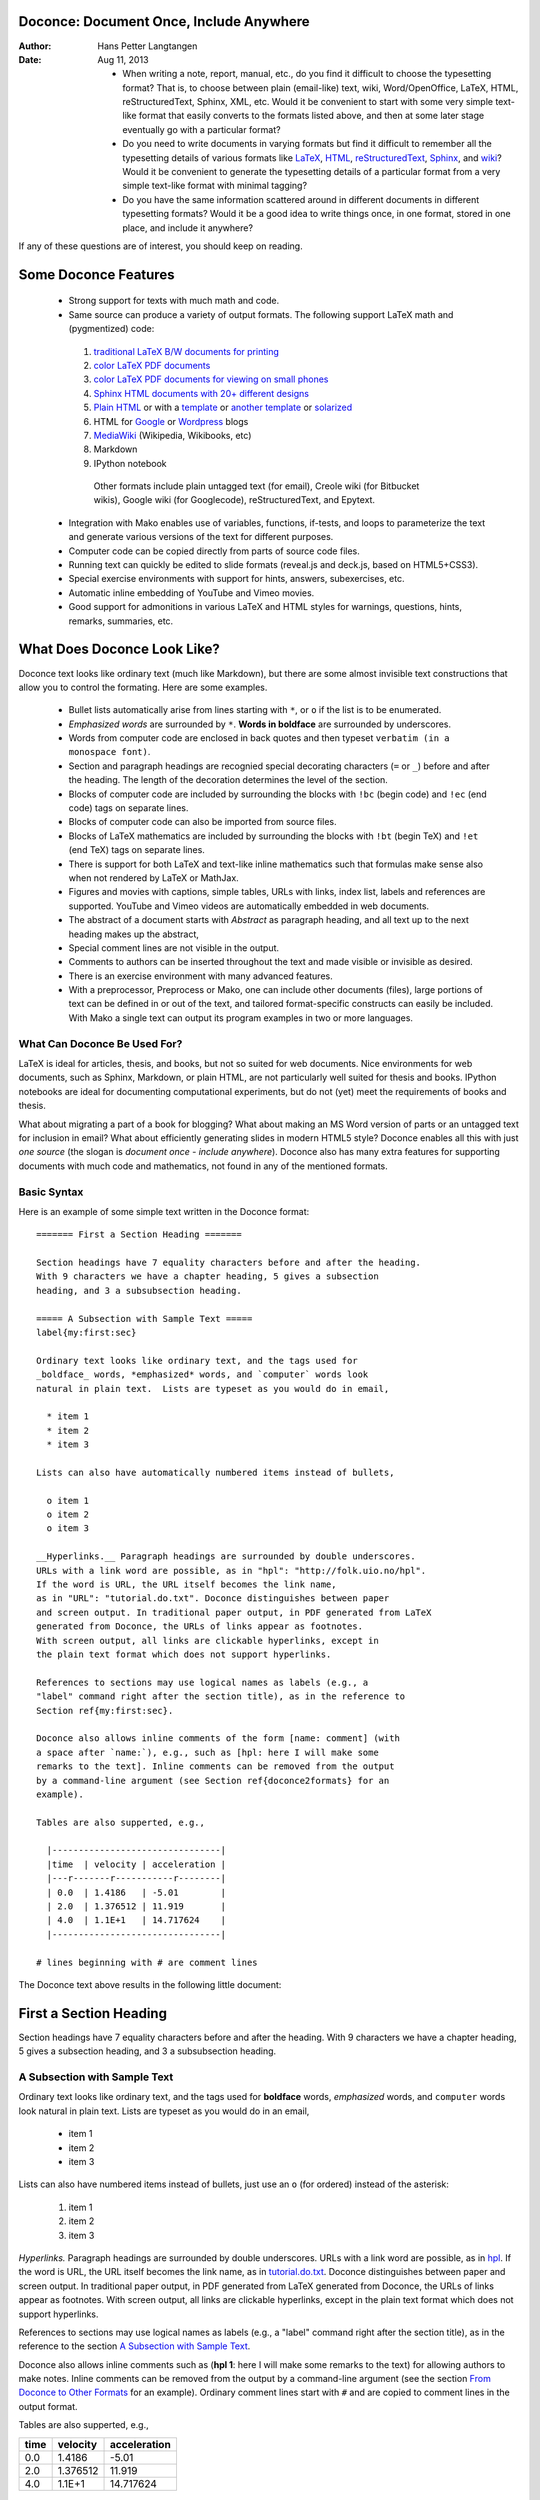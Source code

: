 .. Automatically generated reST file from Doconce source
   (http://code.google.com/p/doconce/)


Doconce: Document Once, Include Anywhere
========================================

:Author: Hans Petter Langtangen
:Date: Aug 11, 2013

 * When writing a note, report, manual, etc., do you find it difficult
   to choose the typesetting format? That is, to choose between plain
   (email-like) text, wiki, Word/OpenOffice, LaTeX, HTML,
   reStructuredText, Sphinx, XML, etc.  Would it be convenient to
   start with some very simple text-like format that easily converts
   to the formats listed above, and then at some later stage
   eventually go with a particular format?

 * Do you need to write documents in varying formats but find it
   difficult to remember all the typesetting details of various
   formats like `LaTeX <http://refcards.com/docs/silvermanj/amslatex/LaTeXRefCard.v2.0.pdf>`_, `HTML <http://www.htmlcodetutorial.com/>`_, `reStructuredText <http://docutils.sourceforge.net/docs/ref/rst/restructuredtext.html>`_, `Sphinx <http://sphinx.pocoo.org/contents.html>`_, and `wiki <http://code.google.com/p/support/wiki/WikiSyntax>`_? Would it be convenient
   to generate the typesetting details of a particular format from a
   very simple text-like format with minimal tagging?

 * Do you have the same information scattered around in different
   documents in different typesetting formats? Would it be a good idea
   to write things once, in one format, stored in one place, and
   include it anywhere?

If any of these questions are of interest, you should keep on reading.


Some Doconce Features
=====================

 * Strong support for texts with much math and code.

 * Same source can produce a variety of output formats.
   The following support LaTeX math and (pygmentized) code:

  1. `traditional LaTeX B/W documents for printing <http://hplgit.github.com/teamods/writing_reports/_static/report_4printing.pdf>`_

  2. `color LaTeX PDF documents <http://hplgit.github.com/teamods/writing_reports/_static/report.pdf>`_

  3. `color LaTeX PDF documents for viewing on small phones <http://hplgit.github.com/teamods/writing_reports/_static/report_4phone.pdf>`_

  4. `Sphinx HTML documents with 20+ different designs <http://hplgit.github.com/teamods/writing_reports/_static/sphinx-fenics_minimal/report.html>`_

  5. `Plain HTML <http://hplgit.github.com/teamods/writing_reports/_static/report.html>`_ or with a `template <http://hplgit.github.com/teamods/writing_reports/_static/report_vagrant.html>`_ or `another template <http://hplgit.github.com/teamods/writing_reports/_static/report_github_minimal.html>`_ or `solarized <http://hplgit.github.com/teamods/writing_reports/_static/report_solarized.html>`_

  6. HTML for `Google <http://doconce-report-demo.blogspot.no/>`_ or `Wordpress <http://doconcereportdemo.wordpress.com/>`_ blogs

  7. `MediaWiki <http://doconcedemo.shoutwiki.com/wiki/Doconce_demo_page>`_ (Wikipedia, Wikibooks, etc)

  8. Markdown

  9. IPython notebook

   Other formats include plain untagged text (for email),
   Creole wiki (for Bitbucket wikis), Google wiki (for Googlecode),
   reStructuredText, and Epytext.

 * Integration with Mako enables use of variables, functions, if-tests,
   and loops to parameterize the text and generate various versions of
   the text for different purposes.

 * Computer code can be copied directly from parts of source code files.

 * Running text can quickly be edited to slide formats (reveal.js and deck.js,
   based on HTML5+CSS3).

 * Special exercise environments with support for hints, answers,
   subexercises, etc.

 * Automatic inline embedding of YouTube and Vimeo movies.

 * Good support for admonitions in various LaTeX and HTML styles
   for warnings, questions, hints, remarks, summaries, etc.

What Does Doconce Look Like?
============================

Doconce text looks like ordinary text (much like Markdown), but there
are some almost invisible text constructions that allow you to control
the formating. Here are some examples.

  * Bullet lists automatically arise from lines starting with ``*``,
    or ``o`` if the list is to be enumerated.

  * *Emphasized words* are surrounded by ``*``. **Words in boldface**
    are surrounded by underscores.

  * Words from computer code are enclosed in back quotes and
    then typeset ``verbatim (in a monospace font)``.

  * Section and paragraph headings are recognied special
    decorating characters (``=`` or ``_``) before and after the heading.
    The length of the decoration determines the level of the
    section.

  * Blocks of computer code are included by surrounding the blocks with
    ``!bc`` (begin code) and ``!ec`` (end code) tags on separate lines.

  * Blocks of computer code can also be imported from source files.

  * Blocks of LaTeX mathematics are included by surrounding the blocks
    with ``!bt`` (begin TeX) and ``!et`` (end TeX) tags on separate lines.

  * There is support for both LaTeX and text-like inline mathematics
    such that formulas make sense also when not rendered by LaTeX
    or MathJax.

  * Figures and movies with captions, simple tables,
    URLs with links, index list, labels and references are supported.
    YouTube and Vimeo videos are automatically embedded in web documents.

  * The abstract of a document starts with *Abstract* as paragraph
    heading, and all text up to the next heading makes up the abstract,

  * Special comment lines are not visible in the output.

  * Comments to authors can be inserted throughout the text and
    made visible or invisible as desired.

  * There is an exercise environment with many advanced features.

  * With a preprocessor, Preprocess or Mako, one can include other
    documents (files), large portions of text can be defined in or out
    of the text, and tailored format-specific constructs can easily be
    included. With Mako a single text can output its program examples
    in two or more languages.

What Can Doconce Be Used For?
-----------------------------

LaTeX is ideal for articles, thesis, and books, but not so suited
for web documents. Nice environments for web documents, such as
Sphinx, Markdown, or plain HTML, are not particularly well
suited for thesis and books. IPython notebooks are ideal for
documenting computational experiments, but do not (yet) meet the
requirements of books and thesis.

What about migrating a part of a book for blogging? What about making
an MS Word version of parts or an untagged text for inclusion in
email?  What about efficiently generating slides in modern HTML5
style?  Doconce enables all this with just *one source* (the slogan is
*document once - include anywhere*).
Doconce also
has many extra features for supporting documents with much code and
mathematics, not found in any of the mentioned formats.

Basic Syntax
------------

Here is an example of some simple text written in the Doconce format::


        ======= First a Section Heading =======
        
        Section headings have 7 equality characters before and after the heading.
        With 9 characters we have a chapter heading, 5 gives a subsection
        heading, and 3 a subsubsection heading.
        
        ===== A Subsection with Sample Text =====
        label{my:first:sec}
        
        Ordinary text looks like ordinary text, and the tags used for
        _boldface_ words, *emphasized* words, and `computer` words look
        natural in plain text.  Lists are typeset as you would do in email,
        
          * item 1
          * item 2
          * item 3
        
        Lists can also have automatically numbered items instead of bullets,
        
          o item 1
          o item 2
          o item 3
        
        __Hyperlinks.__ Paragraph headings are surrounded by double underscores.
        URLs with a link word are possible, as in "hpl": "http://folk.uio.no/hpl".
        If the word is URL, the URL itself becomes the link name,
        as in "URL": "tutorial.do.txt". Doconce distinguishes between paper
        and screen output. In traditional paper output, in PDF generated from LaTeX
        generated from Doconce, the URLs of links appear as footnotes.
        With screen output, all links are clickable hyperlinks, except in
        the plain text format which does not support hyperlinks.
        
        References to sections may use logical names as labels (e.g., a
        "label" command right after the section title), as in the reference to
        Section ref{my:first:sec}.
        
        Doconce also allows inline comments of the form [name: comment] (with
        a space after `name:`), e.g., such as [hpl: here I will make some
        remarks to the text]. Inline comments can be removed from the output
        by a command-line argument (see Section ref{doconce2formats} for an
        example).
        
        Tables are also supperted, e.g.,
        
          |--------------------------------|
          |time  | velocity | acceleration |
          |---r-------r-----------r--------|
          | 0.0  | 1.4186   | -5.01        |
          | 2.0  | 1.376512 | 11.919       |
          | 4.0  | 1.1E+1   | 14.717624    |
          |--------------------------------|
        
        # lines beginning with # are comment lines

The Doconce text above results in the following little document:


First a Section Heading
=======================

Section headings have 7 equality characters before and after the heading.
With 9 characters we have a chapter heading, 5 gives a subsection
heading, and 3 a subsubsection heading.

.. _my:first:sec:

A Subsection with Sample Text
-----------------------------

Ordinary text looks like ordinary text, and the tags used for
**boldface** words, *emphasized* words, and ``computer`` words look
natural in plain text.  Lists are typeset as you would do in an email,

  * item 1

  * item 2

  * item 3

Lists can also have numbered items instead of bullets, just use an ``o``
(for ordered) instead of the asterisk:

 1. item 1

 2. item 2

 3. item 3

*Hyperlinks.* Paragraph headings are surrounded by double underscores.
URLs with a link word are possible, as in `hpl <http://folk.uio.no/hpl>`_.
If the word is URL, the URL itself becomes the link name,
as in `<tutorial.do.txt>`_. Doconce distinguishes between paper
and screen output. In traditional paper output, in PDF generated from LaTeX
generated from Doconce, the URLs of links appear as footnotes.
With screen output, all links are clickable hyperlinks, except in
the plain text format which does not support hyperlinks.

References to sections may use logical names as labels (e.g., a
"label" command right after the section title), as in the reference to
the section `A Subsection with Sample Text`_.

Doconce also allows inline comments such as (**hpl 1**: here I will make
some remarks to the text) for allowing authors to make notes. Inline
comments can be removed from the output by a command-line argument
(see the section `From Doconce to Other Formats`_ for an example). Ordinary comment
lines start with ``#`` and are copied to comment lines in the
output format.

Tables are also supperted, e.g.,

============  ============  ============  
    time        velocity    acceleration  
============  ============  ============  
         0.0        1.4186         -5.01  
         2.0      1.376512        11.919  
         4.0        1.1E+1     14.717624  
============  ============  ============  

Mathematics and Computer Code
-----------------------------

Inline mathematics, such as v = sin(x),
allows the formula to be specified both as LaTeX and as plain text.
This results in a professional LaTeX typesetting, but in formats
not supporting LaTeX mathematics
the text version normally looks better than raw LaTeX mathematics with
backslashes. An inline formula like v = sin(x) is
typeset as::


        $\nu = \sin(x)$|$v = sin(x)$

The pipe symbol acts as a delimiter between LaTeX code and the plain text
version of the formula. If you write a lot of mathematics, only the
output formats ``latex``, ``pdflatex``, ``html``, ``sphinx``, and ``pandoc``
are of interest
and all these support inline LaTeX mathematics so then you will naturally
drop the pipe symbol and write just::


        $\nu = \sin(x)$

However, if you want more textual formats, like plain text or reStructuredText,
the text after the pipe symbol may help to make the math formula more readable
if there are backslahes or other special LaTeX symbols in the LaTeX code.

Blocks of mathematics are typeset with raw LaTeX, inside
``!bt`` and ``!et`` (begin TeX, end TeX) instructions::


        !bt
        \begin{align}
        {\partial u\over\partial t} &= \nabla^2 u + f, label{myeq1}\\ 
        {\partial v\over\partial t} &= \nabla\cdot(q(u)\nabla v) + g
        \end{align}
        !et

The result looks like this::

        \begin{align}
        {\partial u\over\partial t} &= \nabla^2 u + f, label{myeq1}\\ 
        {\partial v\over\partial t} &= \nabla\cdot(q(u)\nabla v) + g
        \end{align}

Of course, such blocks only looks nice in formats with support
for LaTeX mathematics, and here the align environment in particular
(this includes ``latex``, ``pdflatex``, ``html``, and ``sphinx``). The raw
LaTeX syntax appears in simpler formats, but can still be useful
for those who can read LaTeX syntax.

You can have blocks of computer code, starting and ending with
``!bc`` and ``!ec`` instructions, respectively::


        !bc pycod
        from math import sin, pi
        def myfunc(x):
            return sin(pi*x)
        
        import integrate
        I = integrate.trapezoidal(myfunc, 0, pi, 100)
        !ec

Such blocks are formatted as::


        from math import sin, pi
        def myfunc(x):
            return sin(pi*x)
        
        import integrate
        I = integrate.trapezoidal(myfunc, 0, pi, 100)

A code block must come after some plain sentence (at least for successful
output to ``sphinx``, ``rst``, and formats close to plain text),
not directly after a section/paragraph heading or a table.


One can also copy computer code directly from files, either the
complete file or specified parts.  Computer code is then never
duplicated in the documentation (important for the principle of
avoiding copying information!).

Another document can be included by writing ``# #include "mynote.do.txt"``
at the beginning of a line.  Doconce documents have
extension ``do.txt``. The ``do`` part stands for doconce, while the
trailing ``.txt`` denotes a text document so that editors gives you
plain text editing capabilities.


.. _newcommands:

Macros (Newcommands), Cross-References, Index, and Bibliography
---------------------------------------------------------------

Doconce supports a type of macros via a LaTeX-style *newcommand*
construction.  The newcommands are defined in files with names
``newcommands*.tex``, using standard LaTeX syntax. Only newcommands
for use inside math environments are supported.

Labels, corss-references, citations, and support of an index and
bibliography are much inspired by LaTeX syntax, but Doconce features
no backslashes. Use labels for sections and equations only, and
preceed the reference by "Section" or "Chapter", or in case of
an equation, surround the reference by parenthesis.

Here is an example::


        ===== My Section =====
        label{sec:mysec}
        
        idx{key equation} idx{$\u$ conservation}
        
        We refer to Section ref{sec:yoursec} for background material on
        the *key equation*. Here we focus on the extension
        
        # \Ddt, \u and \mycommand are defined in newcommands_keep.tex
        
        !bt
        \begin{equation}
        \Ddt{\u} = \mycommand{v},
        label{mysec:eq:Dudt}
        \end{equation}
        !et
        where $\Ddt{\u}$ is the material derivative of $\u$.
        Equation (ref{mysec:eq:Dudt}) is important in a number
        of contexts, see cite{Larsen_et_al_2002,Johnson_Friedman_2010a}.
        Also, cite{Miller_2000} supports such a view.
        
        As see in Figure ref{mysec:fig:myfig}, the key equation
        features large, smooth regions *and* abrupt changes.
        
        FIGURE: [fig/myfile, width=600 frac=0.9] My figure. label{mysec:fig:myfig}
        
        ===== References =====
        
        BIBFILE: papers.pub


For further details on functionality and
syntax we refer to the ``doc/manual/manual.do.txt`` file (see the
`demo page <https://doconce.googlecode.com/hg/doc/demos/manual/index.html>`_
for various formats of this document).




.. _doconce2formats:

From Doconce to Other Formats
=============================

Transformation of a Doconce document ``mydoc.do.txt`` to various other
formats apply the script ``doconce format``::


        Terminal> doconce format format mydoc.do.txt

or just::


        Terminal> doconce format format mydoc


Generating a makefile
---------------------

Producing HTML, Sphinx, and in particular LaTeX documents from
Doconce sources requires a few commands. Often you want to
produce several different formats. The relevant commands should
then be placed in a script that acts as a "makefile".

The ``doconce makefile`` can be used to automatically generate
such a makefile, more precisely a Bash script ``make.sh``, which
carries out the commands explained below. If our Doconce source
is in ``main_myproj.do.txt``, we run::


        doconce makefile main_myproj html pdflatex sphinx

to produce the necessary output for generating HTML, pdfLaTeX, and
Sphinx. Usually, you need to edit ``make.sh`` to really fit your
needs. Some examples lines are inserted as comments to show
various options that can be added to the basic commands.
A handy feature of the generated ``make.sh`` script is that it
inserts checks for successful runs of the ``doconce format`` commands,
and if something goes wrong, the ``make.sh`` exits.


Preprocessing
-------------

The ``preprocess`` and ``mako`` programs are used to preprocess the
file, and options to ``preprocess`` and/or ``mako`` can be added after the
filename. For example::


        Terminal> doconce format latex mydoc -Dextra_sections -DVAR1=5     # preprocess
        Terminal> doconce format latex yourdoc extra_sections=True VAR1=5  # mako

The variable ``FORMAT`` is always defined as the current format when
running ``preprocess`` or ``mako``. That is, in the last example, ``FORMAT`` is
defined as ``latex``. Inside the Doconce document one can then perform
format specific actions through tests like ``#if FORMAT == "latex"``
(for ``preprocess``) or ``% if FORMAT == "latex":`` (for ``mako``).

Removal of inline comments
--------------------------

The command-line arguments ``--no_preprocess`` and ``--no_mako`` turn off
running ``preprocess`` and ``mako``, respectively.

Inline comments in the text are removed from the output by::


        Terminal> doconce format latex mydoc --skip_inline_comments

One can also remove all such comments from the original Doconce
file by running::


        Terminal> doconce remove_inline_comments mydoc

This action is convenient when a Doconce document reaches its final form
and comments by different authors should be removed.

Notes
-----

Doconce does not have a tag for longer notes, because implementation
of a "notes feature" is so easy using the ``preprocess`` or ``mako``
programs. Just introduce some variable, say ``NOTES``, that you define
through ``-DNOTES`` (or not) when running ``doconce format ...``. Inside
the document you place your notes between ``# #ifdef NOTES`` and
``# #endif`` preprocess tags. Alternatively you use ``% if NOTES:``
and ``% endif`` that ``mako`` will recognize. In the same way you may
encapsulate unfinished material, extra material to be removed
for readers but still nice to archive as part of the document for
future revisions.

Demo of different formats
-------------------------

A simple scientific report is available in `a lot of different formats <http://hplgit.github.com/teamods/writing_reports/doconce_commands.html>`_.
How to create the different formats is explained in more depth
in the coming sections.

HTML
----

Basics
~~~~~~

Making an HTML version of a Doconce file ``mydoc.do.txt``
is performed by::


        Terminal> doconce format html mydoc

The resulting file ``mydoc.html`` can be loaded into any web browser for viewing.

Typesetting of Code
~~~~~~~~~~~~~~~~~~~

If the Pygments package (including the ``pygmentize`` program)
is installed, code blocks are typeset with
aid of this package. The command-line argument ``--no_pygments_html``
turns off the use of Pygments and makes code blocks appear with
plain (``pre``) HTML tags. The option ``--pygments_html_linenos`` turns
on line numbers in Pygments-formatted code blocks. A specific
Pygments style is set by ``--pygments_html_style=style``, where ``style``
can be ``default``, ``emacs``, ``perldoc``, and other valid names for
Pygments styles.


HTML Styles
~~~~~~~~~~~

The HTML style can be defined either in the header of the HTML file,
using a named built-in style;
in an external CSS file; or in a template file.

An external CSS file ``filename`` used by setting the command-line
argument ``--css=filename``. There available built-in styles are
specified as ``--html_style=name``, where ``name`` can be

 * ``solarized``: the famous `solarized <http://ethanschoonover.com/solarized>`_
   style (yellowish),

 * ``blueish``: a simple style with blue headings (default),

 * ``blueish2``: a variant of *bluish*,

 * ``bloodish``: as ``bluish``, but dark read as color.

Using ``--css=filename`` where ``filename`` is a non-existing file makes
Doconce write the built-in style to that file. Otherwise the HTML
links to the CSS stylesheet in ``filename``. Several stylesheets can
be specified: ``--ccs=file1.css,file2.css,file3.css``.

HTML templates
~~~~~~~~~~~~~~

Templates are HTML files with "slots" ``%(main)s`` for the main body
of text, ``%(title)s`` for the title, and ``%(date)s`` for the date.
Doconce comes with a few templates. The usage of templates is
described in a `separate document <https://doconce.googlecode.com/hg/doc/design/wrapper_tech.html>`_. That document describes how you your Doconce-generated
HTML file can have any specified layout.

The HTML file can be embedded in a template with your own tailored
design, see a "tutorial": " `<https://doconce.googlecode.com/hg/doc/design/wrapper_tech.html>`_" on this topic. The template file must contain
valid HTML code and can have three "slots": ``%(title)s`` for a title,
``%(date)s`` for a date, and ``%(main)s`` for the main body of text. The
latter is the
Doconce document translated to HTML. The title becomes the first
heading in the Doconce document, or the title (but a title is not
recommended when using templates). The date is extracted from the
``DATE:`` line. With the template feature one can easily embed
the text in the look and feel of a website. Doconce comes with
two templates in ``bundled/html_styles``. Just copy the directory
containing the template and the CSS and JavaScript files to your
document directory, edit the template as needed (also check that
paths to the ``css`` and ``js`` subdirectories are correct - according
to how you store the template files), and run::


        Terminal> doconce format html mydoc --html_template=mytemplate.html

The template in ``style_vagrant`` also needs an extra option
``--html_style=vagrant``. With this style, one has nice navigation buttons
that are used if the document contains ``!split`` commands for splitting
it into many pages.

The HTML File Collection
~~~~~~~~~~~~~~~~~~~~~~~~

There are usually a range of files needed for an HTML document arising
from a Doconce source. The needed files are listed in
``.basename_html_file_collection``, where ``basename`` is the filestem of
the Doconce file (i.e., the Doconce source is in ``basename.do.txt``).

Filenames
~~~~~~~~~

An HTML version of a Doconce document is often made in different styles,
calling for a need to rename the HTML output file. This is conveniently
done by the ``--html_output=basename`` option, where ``basename`` is the
filestem of the associated HTML files. The
``.basename_html_file_collection`` file lists all the needed files
for the HTML document. Here is an example on making three versions of
the HTML document: ``mydoc_bloodish.html``, ``mydoc_solarized``, and
``mydoc_vagrant``::


        Terminal> doconce format html mydoc --html_style=bloodish \ 
                  --html_output=mydoc_bloodish
        Terminal> doconce split_html mydoc_bloodish.html
        Terminal> doconce format html mydoc --html_style=solarized \ 
                  --html_output=mydoc_solarized \ 
                  --pygments_html_style=perldoc --html_admon=apricot
        Terminal> doconce format html mydoc --html_style=vagrant \ 
                  --html_output=mydoc_vagrant --pygments_html_style=default \ 
                  --html_template=templates/my_adapted_vagrant_template.html
        Terminal> doconce split_html mydoc_vagrant.html


Blog Posts
----------

Doconce can be used for writing blog posts provided the blog site accepts
raw HTML code. Google's Blogger service (``blogger.com`` or
``blogname.blogspot.com``) is particularly well suited since it also
allows extensive LaTeX mathematics via MathJax.

1. Write the blog text as a Doconce document without any
   title, author, and date.

2. Generate HTML as described above.

3. Copy the text and paste it into the
   text area in the blog (just delete the HTML code that initially
   pops up in the text area). Make sure the input format is HTML.

See a `simple blog example <http://doconce.blogspot.no>`_ and
a `scientific report <http://doconce-report-demo.blogspot.no/>`_
for demonstrations of blogs at ``blogspot.no``.


.. warning::
    In the readers' comments after the blog one cannot paste raw HTML
    code with MathJax
    scripts so there is no support for mathematics in the discussion forum.


.. note::
   Figure files must be uploaded to some web site and the filenames name must
   be replaced by the relevant URL. This can be automatically edited::
   
   
           cp mydoc.do.txt mydoc2.do.txt
           url="https//raw.github.com/someuser/someuser.github.com"
           dir="master/project/dir1/dir2"
           for figname in fig1 fig2 fig3; do
             doconce replace "[$figname," "[$site/$dir/$figname.png," \ 
                     mydoc2.do.txt
           done
           doconce format html mydoc2
           # Paste mydoc2.html into a new blog page


Blog posts at Google can also be published `automatically through email <http://support.google.com/blogger/bin/answer.py?hl=en&answer=41452>`_.
A Python program can send the contents of the HTML file
to the blog's email address using the packages  ``smtplib`` and ``email``.

WordPress (``wordpress.com``) allows raw HTML code in blogs,
but has very limited
LaTeX support, basically only formulas. The ``--wordpress`` option to
``doconce`` modifies the HTML code such that all equations are typeset
in a way that is acceptable to WordPress.
Look at a `simple doconce example <http://doconce.wordpress.com>`_
and a `scientific report <http://doconcereportdemo.wordpress.com/>`_
to see blogging with mathematics and code on WordPress.

Speaking of WordPress, the related project `<http://pressbooks.com>`_ can take raw HTML code (from Doconce, for
instance) and produce very nice-looking books.  There is no support
for mathematics in the text, though.

Pandoc and Markdown
-------------------

Output in Pandoc's extended Markdown format results from::


        Terminal> doconce format pandoc mydoc

The name of the output file is ``mydoc.mkd``.
From this format one can go to numerous other formats::


        Terminal> pandoc -R -t mediawiki -o mydoc.mwk --toc mydoc.mkd

Pandoc supports ``latex``, ``html``, ``odt`` (OpenOffice), ``docx`` (Microsoft
Word), ``rtf``, ``texinfo``, to mention some. The ``-R`` option makes
Pandoc pass raw HTML or LaTeX to the output format instead of ignoring it,
while the ``--toc`` option generates a table of contents.
See the `Pandoc documentation <http://johnmacfarlane.net/pandoc/README.html>`_
for the many features of the ``pandoc`` program. The HTML output from
``pandoc`` needs adjustments to provide full support for MathJax LaTeX
mathematics, and for this purpose one should use ``doconce md2html``::


        Terminal> doconce format pandoc mydoc
        Terminal> doconce m2html mydoc

The result ``mydoc.html`` can be viewed in a browser.

Pandoc is useful to go from LaTeX mathematics to, e.g., HTML or MS
Word.  There are two ways (experiment to find the best one for your
document): ``doconce format pandoc`` and then translating using ``doconce
md2latex`` (which runs ``pandoc``), or ``doconce format latex``, and then
going from LaTeX to the desired format using ``pandoc``.
Here is an example on the latter strategy::


        Terminal> doconce format latex mydoc
        Terminal> doconce ptex2tex mydoc
        Terminal> doconce replace '\Verb!' '\verb!' mydoc.tex
        Terminal> pandoc -f latex -t docx -o mydoc.docx mydoc.tex

When we go through ``pandoc``, only single equations, ``align``, or ``align*``
environments are well understood for output to HTML.

Note that Doconce applies the ``Verb`` macro from the ``fancyvrb`` package
while ``pandoc`` only supports the standard ``verb`` construction for
inline verbatim text.  Moreover, quite some additional ``doconce
replace`` and ``doconce subst`` edits might be needed on the ``.mkd`` or
``.tex`` files to successfully have mathematics that is well translated
to MS Word.  Also when going to reStructuredText using Pandoc, it can
be advantageous to go via LaTeX.

Here is an example where we take a Doconce snippet (without title, author,
and date), maybe with some unnumbered equations, and quickly generate
HTML with mathematics displayed my MathJax::


        Terminal> doconce format pandoc mydoc
        Terminal> pandoc -t html -o mydoc.html -s --mathjax mydoc.mkd

The ``-s`` option adds a proper header and footer to the ``mydoc.html`` file.
This recipe is a quick way of makeing HTML notes with (some) mathematics.

GitHub-flavored Markdown
~~~~~~~~~~~~~~~~~~~~~~~~

Adding the command-line option ``github-md`` turns on the GutHub-flavored
Markdown dialect, which is used for the issue tracker on `GitHub <http://github.com>`_. A special feature is the support of task lists:
unnumbered lists with ``[x]`` (task done) or ``[ ]`` (task not done).
(Tables get typeset directly as HTML and the syntax for code highlighting
is different from Pandoc extended Markdown.) Here is an example::


        !bquote
        ===== Problems with a function =====
        
        There is a problem with the `f(x)` function
        
        !bc pycod
        def f(x):
            return 1 + x
        !ec
        This function should be quadratic.
        !equote
        
        OK, this is fixed:
        
        !bc pycod
        def f(x, a=1, b=1, c=1):
            return a*x**2 + b*x + c
        !ec
        
        ===== Updated task list =====
        
           * [x] Offer an `f(x)` function
           * [ ] Extension to cubic functions
           * [x] Allowing general coefficient in the quadratic function
        
        === Remaining functionality ===
        
        |---------------------------------------------------------------|
        | function | purpose                        | state |
        |----l-----------l------------------------------l---------------|
        |  `g(x)`  | Compute the Gaussian function. | Formula ready. |
        |  `h(x)`  | Heaviside function.            | Formula ready. |
        |  `I(x)`  | Indicator function.            | Nothing done yet. |
        |---------------------------------------------------------------|

Say this text is stored in a file ``mycomments.do.txt``. Running::


        Terminal> doconce format pandoc mycomments --github_md

produces ``mycomments.md`` which can be pasted into the Write field of
the GitHub issue tracker. Turning on Preview shows the typesetting of
the quote, compute code, inline verbatim, headings, the task list, and
the table.


LaTeX
-----

Making a LaTeX file ``mydoc.tex`` from ``mydoc.do.txt`` is done in two steps:

.. Note: putting code blocks inside a list is not successful in many

.. formats - the text may be messed up. A better choice is a paragraph

.. environment, as used here.


*Step 1.* Filter the doconce text to a pre-LaTeX form ``mydoc.p.tex`` for
the ``ptex2tex`` program (or ``doconce ptex2tex``)::


        Terminal> doconce format latex mydoc

LaTeX-specific commands ("newcommands") in math formulas and similar
can be placed in files ``newcommands.tex``, ``newcommands_keep.tex``, or
``newcommands_replace.tex`` (see the section `Macros (Newcommands), Cross-References, Index, and Bibliography`_).
If these files are present, they are included in the LaTeX document
so that your commands are defined.

An option ``--device=paper`` makes some adjustments for documents
aimed at being printed. For example, links to web resources are
associated with a footnote listing the complete web address (URL).
The default, ``--device=screen``, creates a PDF file for reading
on a screen where links are just clickable.

*Step 2.* Run ``ptex2tex`` (if you have it) to make a standard LaTeX file::


        Terminal> ptex2tex mydoc

In case you do not have ``ptex2tex``, you may run a (very) simplified version::


        Terminal> doconce ptex2tex mydoc


Note that Doconce generates a ``.p.tex`` file with some preprocessor macros
that can be used to steer certain properties of the LaTeX document.
For example, to turn on the Helvetica font instead of the standard
Computer Modern font, run::


        Terminal> ptex2tex -DHELVETICA mydoc
        Terminal> doconce ptex2tex mydoc -DHELVETICA  # alternative

The title, authors, and date are by default typeset in a non-standard
way to enable a nicer treatment of multiple authors having
institutions in common. However, the standard LaTeX "maketitle" heading
is also available through ``-DLATEX_HEADING=traditional``.
A separate titlepage can be generate by
``-DLATEX_HEADING=titlepage``.

Preprocessor variables to be defined or undefined are

 * ``XELATEX`` for processing by ``xelatex``

 * ``PALATINO`` for the Palatino font

 * ``HELVETICA`` for the Helvetica font

 * ``A4PAPER`` for A4 paper size

 * ``A6PAPER`` for A6 paper size (suitable for reading PDFs on phones)

 * ``MOVIE`` for specifying how movies are handled: the value ``media9``
   implies the ``media9`` package and the ``\includemedia`` command (default),
   while other values are ``movie15`` (``\includemovie`` command),
   ``multimedia`` (for Beamer-style ``\movie`` command),
   or ``href-run`` (for the plain `\h`run:file`_` command)

 * ``MOVIE_CONTROLS`` adds buttons for starting/stopping movies if the
   ``media9`` package is used.

 * ``PREAMBLE`` to turn the LaTeX preamble on or off (i.e., complete document
   or document to be included elsewhere - and note that
   the preamble is only included
   if the document has a title, author, and date)

 * ``MINTED`` for inclusion of the minted package for typesetting of
   code with the Pygments tool (which requires ``latex``
   or ``pdflatex`` to be run with the ``-shell-escape`` option)

 * ``TODONOTES`` for using the fancy ``todonotes`` package for typesetting
   inline comments (looks much like track changes in MS Word). This
   macro has only effect if inline comments are used (name, colon,
   and comment inside brackets).

 * ``LINENUMBERS`` for inclusion of line numbers in the text.

 * ``COLORED_TABLE_ROWS`` for coloring every other table rows (set this
   variable to ``gray`` or ``blue``)

 * ``BLUE_SECTION_HEADINGS`` for blue section and subsection headings

 * ``LATEX_HEADING`` for the typesetting of the title, author, parts of
   preamble (values: ``traditional`` for traditional LaTeX heading,
   ``titlepage`` for a separate titlepage, ``Springer_collection`` for
   edited volumes on Springer, ``beamer`` for Beamer slides, ``doconce_heading``
   (default) for listing institutions after names)

If you are not satisfied with the Doconce preamble, you can provide
your own preamble by adding the command-line option ``--latex_preamble=myfile``.
In case ``myfile`` contains a documentclass definition, Doconce assumes
that the file contains the *complete* preamble you want (not that all
the packages listed in the default preamble are required and must be
present in ``myfile``). Otherwise, ``myfile`` is assumed to contain
*additional* LaTeX code to be added to the Doconce default preamble.

The ``ptex2tex`` tool makes it possible to easily switch between many
different fancy formattings of computer or verbatim code in LaTeX
documents. After any ``!bc`` command in the Doconce source you can
insert verbatim block styles as defined in your ``.ptex2tex.cfg``
file, e.g., ``!bc sys`` for a terminal session, where ``sys`` is set to
a certain environment in ``.ptex2tex.cfg`` (e.g., ``CodeTerminal``).
There are about 40 styles to choose from, and you can easily add
new ones.

Also the ``doconce ptex2tex`` command supports preprocessor directives
for processing the ``.p.tex`` file. The command allows specifications
of code environments as well. Here is an example::


        Terminal> doconce ptex2tex mydoc -DLATEX_HEADING=traditional \ 
                  -DPALATINO -DA6PAPER \ 
                  "sys=\begin{quote}\begin{verbatim}@\end{verbatim}\end{quote}" \ 
                  fpro=minted fcod=minted shcod=Verbatim envir=ans:nt

Note that ``@`` must be used to separate the begin and end LaTeX
commands, unless only the environment name is given (such as ``minted``
above, which implies ``\begin{minted}{fortran}`` and ``\end{minted}`` as
begin and end for blocks inside ``!bc fpro`` and ``!ec``).  Specifying
``envir=ans:nt`` means that all other environments are typeset with the
``anslistings.sty`` package, e.g., ``!bc cppcod`` will then result in
``\begin{c++}``. A predefined shortcut as in ``shcod=Verbatim-0.85``
results in denser
vertical spacing (baselinestretch 0.85 in LaTeX terminology), and
``shcod=Verbatim-indent`` implies indentation of the verbatim text.
Alternatively, one can provide all desired parameters
``\begin{Verbatim}`` instruction using the syntax illustrated for
the ``sys`` environments above.

If no environments like ``sys``, ``fpro``, or the common
``envir`` are defined on the command line, the plain ``\begin{Verbatim}``
and ``\end{Verbatim}`` instructions are used.


*Step 2b (optional).* Edit the ``mydoc.tex`` file to your needs.
For example, you may want to substitute ``section`` by ``section*`` to
avoid numbering of sections, you may want to insert linebreaks
(and perhaps space) in the title, etc. This can be automatically
edited with the aid of the ``doconce replace`` and ``doconce subst``
commands. The former works with substituting text directly, while the
latter performs substitutions using regular expressions.
You will use ``doconce replace`` to edit ``section{`` to ``section*{``::


        Terminal> doconce replace 'section{' 'section*{' mydoc.tex

For fixing the line break of a title, you may pick a word in the
title, say "Using", and insert a break after than word. With
``doconce subst`` this is easy employing regular expressions with
a group before "Using" and a group after::


        Terminal> doconce subst 'title\{(.+)Using (.+)\}' \ 
                  'title{\g<1> \\\\ [1.5mm] Using \g<2>' mydoc.tex

A lot of tailored fixes to the LaTeX document can be done by
an appropriate set of text replacements and regular expression
substitutions. You are anyway encourged to make a script for
generating PDF from the LaTeX file so the ``doconce subst`` or
``doconce replace`` commands can be put inside the script.

*Step 3.* Compile ``mydoc.tex``
and create the PDF file::


        Terminal> latex mydoc
        Terminal> latex mydoc
        Terminal> makeindex mydoc   # if index
        Terminal> bibitem mydoc     # if bibliography
        Terminal> latex mydoc
        Terminal> dvipdf mydoc


If one wishes to run ``ptex2tex`` and use the minted LaTeX package for
typesetting code blocks (``Minted_Python``, ``Minted_Cpp``, etc., in
``ptex2tex`` specified through the ``*pro`` and ``*cod`` variables in
``.ptex2tex.cfg`` or ``$HOME/.ptex2tex.cfg``), the minted LaTeX package is
needed.  This package is included by running ``ptex2tex`` with the
``-DMINTED`` option::


        Terminal> ptex2tex -DMINTED mydoc

In this case, ``latex`` must be run with the
``-shell-escape`` option::


        Terminal> latex -shell-escape mydoc
        Terminal> latex -shell-escape mydoc
        Terminal> makeindex mydoc   # if index
        Terminal> bibitem mydoc     # if bibliography
        Terminal> latex -shell-escape mydoc
        Terminal> dvipdf mydoc

When running ``doconce ptex2tex mydoc envir=minted`` (or other minted
specifications with ``doconce ptex2tex``), the minted package is automatically
included so there is no need for the ``-DMINTED`` option.


PDFLaTeX
--------

Running ``pdflatex`` instead of ``latex`` follows almost the same steps,
but the start is::


        Terminal> doconce format latex mydoc

Then ``ptex2tex`` is run as explained above, and finally::


        Terminal> pdflatex -shell-escape mydoc
        Terminal> makeindex mydoc   # if index
        Terminal> bibitem mydoc     # if bibliography
        Terminal> pdflatex -shell-escape mydoc


XeLaTeX
-------

XeLaTeX is an alternative to pdfLaTeX and is run in almost the
same way, except for the ``-DXELATEX`` flag to ptex2tex::


        Terminal> doconce format pdflatex mydoc
        Terminal> doconce ptex2tex mydoc -DXELATEX
        Terminal> ptex2tex -DXELATEX mydoc  # alternative
        Terminal> xelatex mydoc



Plain ASCII Text
----------------

We can go from Doconce "back to" plain untagged text suitable for viewing
in terminal windows, inclusion in email text, or for insertion in
computer source code::


        Terminal> doconce format plain mydoc.do.txt  # results in mydoc.txt


reStructuredText
----------------

Going from Doconce to reStructuredText gives a lot of possibilities to
go to other formats. First we filter the Doconce text to a
reStructuredText file ``mydoc.rst``::


        Terminal> doconce format rst mydoc.do.txt

We may now produce various other formats::


        Terminal> rst2html.py  mydoc.rst > mydoc.html # html
        Terminal> rst2latex.py mydoc.rst > mydoc.tex  # latex
        Terminal> rst2xml.py   mydoc.rst > mydoc.xml  # XML
        Terminal> rst2odt.py   mydoc.rst > mydoc.odt  # OpenOffice


The OpenOffice file ``mydoc.odt`` can be loaded into OpenOffice and
saved in, among other things, the RTF format or the Microsoft Word format.
However, it is more convenient to use the program ``unovonv``
to convert between the many formats OpenOffice supports *on the command line*.
Run::


        Terminal> unoconv --show

to see all the formats that are supported.
For example, the following commands take
``mydoc.odt`` to Microsoft Office Open XML format,
classic MS Word format, and PDF::


        Terminal> unoconv -f ooxml mydoc.odt
        Terminal> unoconv -f doc mydoc.odt
        Terminal> unoconv -f pdf mydoc.odt


*Remark about Mathematical Typesetting.* At the time of this writing, there is no easy way to go from Doconce
and LaTeX mathematics to reST and further to OpenOffice and the
"MS Word world". Mathematics is only fully supported by ``latex`` as
output and to a wide extent also supported by the ``sphinx`` output format.
Some links for going from LaTeX to Word are listed below.

 * `<http://ubuntuforums.org/showthread.php?t=1033441>`_

 * `<http://tug.org/utilities/texconv/textopc.html>`_

 * `<http://nileshbansal.blogspot.com/2007/12/latex-to-openofficeword.html>`_

Sphinx
------

Sphinx documents demand quite some steps in their creation. We have automated
most of the steps through the ``doconce sphinx_dir`` command::


        Terminal> doconce sphinx_dir author="authors' names" \ 
                  title="some title" version=1.0 dirname=sphinxdir \ 
                  theme=mytheme file1 file2 file3 ...

The keywords ``author``, ``title``, and ``version`` are used in the headings
of the Sphinx document. By default, ``version`` is 1.0 and the script
will try to deduce authors and title from the doconce files ``file1``,
``file2``, etc. that together represent the whole document. Note that
none of the individual Doconce files ``file1``, ``file2``, etc. should
include the rest as their union makes up the whole document.
The default value of ``dirname`` is ``sphinx-rootdir``. The ``theme``
keyword is used to set the theme for design of HTML output from
Sphinx (the default theme is ``'default'``).

With a single-file document in ``mydoc.do.txt`` one often just runs::


        Terminal> doconce sphinx_dir mydoc

and then an appropriate Sphinx directory ``sphinx-rootdir`` is made with
relevant files.

The ``doconce sphinx_dir`` command generates a script
``automake_sphinx.py`` for compiling the Sphinx document into an HTML
document.  One can either run ``automake_sphinx.py`` or perform the
steps in the script manually, possibly with necessary modifications.
Normally, executing the script works well, but if you are new
to Sphinx and end up producing quite some Sphinx documents, I encourave
you to read the Sphinx documentation and study the ``automake_sphinx.py``
file.

*Links.* The ``automake_sphinx.py`` script copies directories named ``fig*``
over to the Sphinx directory so that figures are accessible
in the Sphinx compilation.  It also examines ``MOVIE:`` and ``FIGURE:``
commands in the Doconce file to find other image files and copies
these too. I strongly recommend to put files
to which there are local links (not ``http:`` or ``file:`` URLs) in
a directory named ``_static``. The ``automake_sphinx.py`` copies
``_static*`` to the Sphinx directory, which guarantees that the links
to the local files will work in the Sphinx document.

There is a utility ``doconce sphinxfix_localURLs`` for checking links to
local files and moving the files to ``_static`` and changing the links
accordingly. For example, a link to ``dir1/dir2/myfile.txt`` is changed
to ``_static/myfile.txt`` and ``myfile.txt`` is copied to ``_static``.
However, I recommend instead that you manually copy
files to ``_static`` when you want to link to them, or let your
script which compiles the Doconce document do it automatically.

*Themes.* Doconce comes with a rich collection of HTML themes for Sphinx documents,
much larger than what is found in the standard Sphinx distribution.
Additional themes include
``agni``,
``basicstrap``,
``bootstrap``,
``cloud``,
``fenics``,
``fenics_minimal``,
``flask``,
``haiku``,
``impressjs``,
``jal``,
``pylons``,
``redcloud``,
``scipy_lectures``,
``slim-agogo``, and
``vlinux-theme``.

All the themes are packed out in the Sphinx directory, and the
``doconce sphinx_dir`` insert lots of extra code in the ``conf.py``
file to enable easy specification and customization of themes.
For example, modules are loaded for the additional themes that
come with Doconce, code is inserted to allow customization of
the look and feel of themes, etc. The ``conf.py`` file is a
good starting point for fine-tuning your favorite team, and your
own ``conf.py`` file can later be supplied and used when running
``doconce sphinx_dir``: simply add the command-line option
``conf.py=conf.py``.

A script
``make-themes.sh`` can make HTML documents with one or more themes.
For example,
to realize the themes ``fenics``, ``pyramid``, and ``pylon`` one writes::


        Terminal> ./make-themes.sh fenics pyramid pylon

The resulting directories with HTML documents are ``_build/html_fenics``
and ``_build/html_pyramid``, respectively. Without arguments,
``make-themes.sh`` makes all available themes (!). With ``make-themes.sh``
it is easy to check out various themes to find the one that is most
attractive for your document.

You may supply your own theme and avoid copying all the themes
that come with Doconce into the Sphinx directory. Just specify
``theme_dir=path`` on the command line, where ``path`` is the relative
path to the directory containing the Sphinx theme. You must also
specify a configure file by ``conf.py=path``, where ``path`` is the
relative path to your ``conf.py`` file.

*Example.* Say you like the ``scipy_lectures`` theme, but you want
a table of contents to appear *to the right*, much in the same style
as in the ``default`` theme (where the table of contents is to the left).
You can then run ``doconce sphinx_dir``, invoke a text editor with the
``conf.py`` file, find the line ``html_theme == 'scipy_lectures'``,
edit the following ``nosidebar`` to ``false`` and ``rightsidebar`` to ``true``.
Alternatively, you may write a little script using ``doconce replace``
to replace a portion of text in ``conf.py`` by a new one::


        doconce replace "elif html_theme == 'scipy_lectures':
            html_theme_options = {
                'nosidebar': 'true',
                'rightsidebar': 'false',
                'sidebarbgcolor': '#f2f2f2',
                'sidebartextcolor': '#20435c',
                'sidebarlinkcolor': '#20435c',
                'footerbgcolor': '#000000',
                'relbarbgcolor': '#000000',
            }" "elif html_theme == 'scipy_lectures':
            html_theme_options = {
                'nosidebar': 'false',
                'rightsidebar': 'true',
                'sidebarbgcolor': '#f2f2f2',
                'sidebartextcolor': '#20435c',
                'sidebarlinkcolor': '#20435c',
                'footerbgcolor': '#000000',
                'relbarbgcolor': '#000000',
            }" conf.py

Obviously, we could also have changed colors in the edit above.
The final alternative is to save the edited ``conf.py`` file somewhere
and reuse it the next time ``doconce sphinx_dir`` is run::


        doconce sphinx_dir theme=scipy_lectures \ 
                           conf.py=../some/path/conf.py mydoc


The manual Sphinx procedure
~~~~~~~~~~~~~~~~~~~~~~~~~~~

If it is not desirable to use the autogenerated scripts explained
above, here is the complete manual procedure of generating a
Sphinx document from a file ``mydoc.do.txt``.

*Step 1.* Translate Doconce into the Sphinx format::


        Terminal> doconce format sphinx mydoc


*Step 2.* Create a Sphinx root directory
either manually or by using the interactive ``sphinx-quickstart``
program. Here is a scripted version of the steps with the latter::


        mkdir sphinx-rootdir
        sphinx-quickstart <<EOF
        sphinx-rootdir
        n
        _
        Name of My Sphinx Document
        Author
        version
        version
        .rst
        index
        n
        y
        n
        n
        n
        n
        y
        n
        n
        y
        y
        y
        EOF

The autogenerated ``conf.py`` file
may need some edits if you want to specific layout (Sphinx themes)
of HTML pages. The ``doconce sphinx_dir`` generator makes an extended ``conv.py``
file where, among other things, several useful Sphinx extensions
are included.


*Step 3.* Copy the ``mydoc.rst`` file to the Sphinx root directory::


        Terminal> cp mydoc.rst sphinx-rootdir

If you have figures in your document, the relative paths to those will
be invalid when you work with ``mydoc.rst`` in the ``sphinx-rootdir``
directory. Either edit ``mydoc.rst`` so that figure file paths are correct,
or simply copy your figure directories to ``sphinx-rootdir``.
Links to local files in ``mydoc.rst`` must be modified to links to
files in the ``_static`` directory, see comment above.

*Step 4.* Edit the generated ``index.rst`` file so that ``mydoc.rst``
is included, i.e., add ``mydoc`` to the ``toctree`` section so that it becomes::


        .. toctree::
           :maxdepth: 2
        
           mydoc

(The spaces before ``mydoc`` are important!)

*Step 5.* Generate, for instance, an HTML version of the Sphinx source::


        make clean   # remove old versions
        make html


Sphinx can generate a range of different formats:
standalone HTML, HTML in separate directories with ``index.html`` files,
a large single HTML file, JSON files, various help files (the qthelp, HTML,
and Devhelp projects), epub, LaTeX, PDF (via LaTeX), pure text, man pages,
and Texinfo files.

*Step 6.* View the result::


        Terminal> firefox _build/html/index.html


Note that verbatim code blocks can be typeset in a variety of ways
depending the argument that follows ``!bc``: ``cod`` gives Python
(``code-block:: python`` in Sphinx syntax) and ``cppcod`` gives C++, but
all such arguments can be customized both for Sphinx and LaTeX output.


Wiki Formats
------------

There are many different wiki formats, but Doconce only supports three:
`Googlecode wiki <http://code.google.com/p/support/wiki/WikiSyntax>`_,
`MediaWiki <http://www.mediawiki.org/wiki/Help:Formatting>`_, and
`Creole Wiki <http://www.wikicreole.org/wiki/Creole1.0>`_.
These formats are called
``gwiki``, ``mwiki``, and ``cwiki``, respectively.
Transformation from Doconce to these formats is done by::


        Terminal> doconce format gwiki mydoc.do.txt
        Terminal> doconce format mwiki mydoc.do.txt
        Terminal> doconce format cwiki mydoc.do.txt


The produced MediaWiki can be tested in the `sandbox of
wikibooks.org <http://en.wikibooks.org/wiki/Sandbox>`_. The format
works well with Wikipedia, Wikibooks, and
`ShoutWiki <http://doconcedemo.shoutwiki.com/wiki/Doconce_demo_page>`_,
but not always well elsewhere
(see `this example <http://doconcedemo.jumpwiki.com/wiki/First_demo>`_).

Large MediaWiki documents can be made with the
`Book creator <http://en.wikipedia.org/w/index.php?title=Special:Book&bookcmd=book_creator>`_.
From the MediaWiki format one can go to other formats with aid
of `mwlib <http://pediapress.com/code/>`_. This means that one can
easily use Doconce to write `Wikibooks <http://en.wikibooks.org>`_
and publish these in PDF and MediaWiki format, while
at the same time, the book can also be published as a
standard LaTeX book, a Sphinx web document, or a collection of HTML files.



The Googlecode wiki document, ``mydoc.gwiki``, is most conveniently stored
in a directory which is a clone of the wiki part of the Googlecode project.
This is far easier than copying and pasting the entire text into the
wiki editor in a web browser.

When the Doconce file contains figures, each figure filename must in
the ``.gwiki`` file be replaced by a URL where the figure is
available. There are instructions in the file for doing this. Usually,
one performs this substitution automatically (see next section).

Tweaking the Doconce Output
---------------------------

Occasionally, one would like to tweak the output in a certain format
from Doconce. One example is figure filenames when transforming
Doconce to reStructuredText. Since Doconce does not know if the
``.rst`` file is going to be filtered to LaTeX or HTML, it cannot know
if ``.eps`` or ``.png`` is the most appropriate image filename.
The solution is to use a text substitution command or code with, e.g., sed,
perl, python, or scitools subst, to automatically edit the output file
from Doconce. It is then wise to run Doconce and the editing commands
from a script to automate all steps in going from Doconce to the final
format(s). The ``make.sh`` files in ``docs/manual`` and ``docs/tutorial``
constitute comprehensive examples on how such scripts can be made.


Demos
-----

The current text is generated from a Doconce format stored in the file::


        doc/tutorial/tutorial.do.txt

The file ``make.sh`` in the ``tutorial`` directory of the
Doconce source code contains a demo of how to produce a variety of
formats.  The source of this tutorial, ``tutorial.do.txt`` is the
starting point.  Running ``make.sh`` and studying the various generated
files and comparing them with the original ``tutorial.do.txt`` file,
gives a quick introduction to how Doconce is used in a real case.
`Here <https://doconce.googlecode.com/hg/doc/demos/tutorial/index.html>`_
is a sample of how this tutorial looks in different formats.

There is another demo in the ``docs/manual`` directory which
translates the more comprehensive documentation, ``manual.do.txt``, to
various formats. The ``make.sh`` script runs a set of translations.



Installation of Doconce and its Dependencies
============================================

Below, we explain the manual installation of all software that may be
needed when working with Doconce documents.
The impatient way to install what is needed is to run the
`doconce_install_all.sh <doconce_install_all.sh>`_ script.

Doconce
-------

Doconce itself is pure Python code hosted at `<http://code.google.com/p/doconce>`_.  Its installation from the
Mercurial (``hg``) source follows the standard procedure::


        # Doconce
        hg clone https://code.google.com/p/doconce/ doconce
        cd doconce
        sudo python setup.py install
        cd ..

Since Doconce is frequently updated, it is recommended to use the
above procedure and whenever a problem occurs, make sure to
update to the most recent version::


        cd doconce
        hg pull
        hg update
        sudo python setup.py install



Dependencies
------------

Producing HTML documents, plain text, pandoc-extended Markdown,
and wikis can be done without installing any other
software. However, if you want other formats as output
(LaTeX, Sphinx, reStructuredText) and assisting utilities such
as preprocesors, spellcheck, file differences, bibliographies,
and so on, the software below must be installed.

.. Make a debpkg_doconce.txt file with everything that is needed on Debian


Preprocessors
~~~~~~~~~~~~~

If you make use of the `Preprocess <http://code.google.com/p/preprocess>`_
preprocessor, this program must be installed::


        svn checkout http://preprocess.googlecode.com/svn/trunk/ preprocess
        cd preprocess
        cd doconce
        sudo python setup.py install
        cd ..


A much more advanced alternative to Preprocess is
`Mako <http://www.makotemplates.org>`_. Its installation is most
conveniently done by ``pip``::


        pip install Mako

This command requires ``pip`` to be installed. On Debian Linux systems,
such as Ubuntu, the installation is simply done by::


        sudo apt-get install python-pip

Alternatively, one can install from the ``pip`` `source code <http://pypi.python.org/pypi/pip>`_.

Mako can also be installed directly from
`source <http://www.makotemplates.org/download.html>`_: download the
tarball, pack it out, go to the directory and run
the usual ``sudo python setup.py install``.

Image file handling
~~~~~~~~~~~~~~~~~~~

Different output formats require different formats of image files.
For example, PostScript or Encapuslated PostScript is required for ``latex``
output, while HTML needs JPEG, GIF, or PNG formats.
Doconce calls up programs from the ImageMagick suite for converting
image files to a proper format if needed. The `ImageMagick suite <http://www.imagemagick.org/script/index.php>`_ can be installed on all major platforms.
On Debian Linux (including Ubuntu) systems one can simply write::


        sudo apt-get install imagemagick


The convenience program ``doconce combine_images``, for combining several
images into one, will use ``montage`` and ``convert`` from ImageMagick and
the ``pdftk``, ``pdfnup``, and ``pdfcrop`` programs from the ``texlive-extra-utils``
Debian package. The latter gets installed by::


        sudo apt-get install texlive-extra-utils


Automatic image conversion from EPS to PDF calls up ``epstopdf``, which
can be installed by::


        sudo apt-get install texlive-font-utils


Spellcheck
~~~~~~~~~~

The utility ``doconce spellcheck`` applies the ``ispell`` program for
spellcheck. On Debian (including Ubuntu) it is installed by::


        sudo apt-get install ispell



Bibliography
~~~~~~~~~~~~

The Python package `Publish <https://bitbucket.org/logg/publish>`_ is needed if you use a bibliography
in your document. On the website, click on *Clone*, copy the
command and run it::


        hg clone https://bitbucket.org/logg/publish

Thereafter go to the ``publish`` directory and run the ``setup.py`` script
for installing Publish::


        cd publish
        sudo python setup.py



Ptex2tex for LaTeX Output
~~~~~~~~~~~~~~~~~~~~~~~~~

To make LaTeX documents with very flexible choice of typesetting of
verbatim code blocks you need `ptex2tex <http://code.google.com/p/ptex2tex>`_,
which is installed by::


        svn checkout http://ptex2tex.googlecode.com/svn/trunk/ ptex2tex
        cd ptex2tex
        sudo python setup.py install

It may happen that you need additional style files, you can run
a script, ``cp2texmf.sh``::


        cd latex
        sh cp2texmf.sh  # copy stylefiles to ~/texmf directory
        cd ../..

This script copies some special stylefiles that
that ``ptex2tex`` potentially makes use of. Some more standard stylefiles
are also needed. These are installed by::


        sudo apt-get install texlive

on Debian Linux (including Ubuntu) systems. TeXShop on Mac comes with
the necessary stylefiles (if not, they can be found by googling and installed
manually in the ``~/texmf/tex/latex/misc`` directory).

Note that the ``doconce ptex2tex`` command, which needs no installation
beyond Doconce itself, can be used as a simpler alternative to the ``ptex2tex``
program.

The *minted* LaTeX style is offered by ``ptex2tex`` and ``doconce ptext2tex``
and popular among many
users. This style requires the package `Pygments <http://pygments.org>`_
to be installed. On Debian Linux::


        sudo apt-get install python-pygments

Alternatively, the package can be installed manually::


        hg clone ssh://hg@bitbucket.org/birkenfeld/pygments-main pygments
        cd pygments
        sudo python setup.py install

One can also do the simple::


        pip install sphinx

which also installs pygments.

If you use the minted style together with ``ptex2tex``, you have to
enable it by the ``-DMINTED`` command-line argument to ``ptex2tex``.
This is not necessary if you run the alternative ``doconce ptex2tex`` program.

All use of the minted style requires the ``-shell-escape`` command-line
argument when running LaTeX, i.e., ``latex -shell-escape`` or ``pdflatex
-shell-escape``.

Inline comments apply the ``todonotes`` LaTeX package if the ``ptex2tex``
or ``doconce ptex2tex`` command is run with ``-DTODONOTES``.  The
``todonotes`` package requires several other packages: ``xcolor``,
``ifthen``, ``xkeyval``, ``tikz``, ``calc``, ``graphicx``, and ``setspace``. The
relevant Debian packages for installing all this are listed below.

LaTeX packages
~~~~~~~~~~~~~~

Many LaTeX packages are potentially needed (depending on various
preprocessor variables given to ``ptex2tex`` or ``doconce ptex2tex``.  The
standard packages always included are ``relsize``, ``epsfig``, ``makeidx``,
``setspace``, ``color``, ``amsmath``, ``amsfonts``, ``xcolor``, ``bm``,
``microtype``, ``titlesec``, and ``hyperref``.  The ``ptex2tex`` package (from
`ptex2tex <http://code.google.com/p/ptex2tex>`_) is also included, but
removed again if ``doconce ptex2tex`` is run instead of the ``ptex2tex``
program, meaning that if you do not use ``ptex2tex``, you do not need
``ptex2tex.sty``. Optional packages that might be included are ``minted``,
``fontspec``, ``xunicode``, ``inputenc``, ``helvet``, ``mathpazo``, ``wrapfig``,
``calc``, ``ifthen``, ``xkeyval``, ``tikz``, ``graphicx``, ``setspace``, ``shadow``,
``disable``, ``todonotes``, ``lineno``, ``xr``, ``framed``, ``mdframe``,
``movie15``, ``a4paper``, and ``a6paper``.

Relevant Debian packages that gives you all of these LaTeX packages are::


        texlive
        texlive-extra-utils
        texlive-latex-extra
        texlive-font-utils

On old Ubuntu 12.04 one has to do ``sudo add-apt-repository ppa:texlive-backports/ppa`` and ``sudo apt-get update`` first, or alternatively install these as well::


        texlive-math-extra
        texlive-bibtex-extra
        texlive-xetex
        texlive-humanities
        texlive-pictures

Alternatively, one may pull in ``texlive-full`` to get all available
style files.

If you want to use the *anslistings* code environment with ``ptex2tex``
(``.ptex2tex.cfg`` styles ``Python_ANS``, ``Python_ANSt``, ``Cpp_ANS``, etc.) or
``doconce ptex2tex`` (``envir=ans`` or ``envir=ans:nt``), you need the
``anslistings.sty`` file. It can be obtained from
the `ptex2tex source <https://code.google.com/p/ptex2tex/source/browse/trunk/latex/styles/with_license/anslistings.sty>`_. It should get installed
by the ``cp2texmf.sh`` script executed above.


reStructuredText (reST) Output
~~~~~~~~~~~~~~~~~~~~~~~~~~~~~~

The ``rst`` output from Doconce allows further transformation to LaTeX,
HTML, XML, OpenOffice, and so on, through the `docutils <http://docutils.sourceforge.net>`_ package.  The installation of the
most recent version can be done by::


        svn checkout \ 
          http://docutils.svn.sourceforge.net/svnroot/docutils/trunk/docutils
        cd docutils
        sudo python setup.py install
        cd ..

The command::


        pip install sphinx

installs Docutils along with Sphinx and Pygments.

To use the OpenOffice suite you will typically on Debian systems install::


        sudo apt-get install unovonv libreoffice libreoffice-dmaths


There is a possibility to create PDF files from reST documents
using ReportLab instead of LaTeX. The enabling software is
`rst2pdf <http://code.google.com/p/rst2pdf>`_. Either download the tarball
or clone the svn repository, go to the ``rst2pdf`` directory and
run the usual ``sudo python setup.py install``.

Sphinx Output
~~~~~~~~~~~~~

Output to ``sphinx`` requires of course the
`Sphinx software <http://sphinx.pocoo.org>`_,
installed by::


        hg clone https://bitbucket.org/birkenfeld/sphinx
        cd sphinx
        sudo python setup.py install
        cd ..

An alternative is::


        pip install sphinx


Doconce comes with many Sphinx themes that are not part of the
standard Sphinx source distribution. Some of these themes require
additional Python/Sphinx modules to be installed:

 * cloud and redcloud: `<https://bitbucket.org/ecollins/cloud_sptheme>`_

 * bootstrap: `<https://github.com/ryan-roemer/sphinx-bootstrap-theme>`_

 * solarized: `<https://bitbucket.org/miiton/sphinxjp.themes.solarized>`_

 * impressjs: `<https://github.com/shkumagai/sphinxjp.themes.impressjs>`_

These must be downloaded or cloned, and ``setup.py`` must be run as shown
above.

Markdown and Pandoc Output
~~~~~~~~~~~~~~~~~~~~~~~~~~

The Doconce format ``pandoc`` outputs the document in the Pandoc
extended Markdown format, which via the ``pandoc`` program can be
translated to a range of other formats. Installation of `Pandoc <http://johnmacfarlane.net/pandoc/>`_, written in Haskell, is most
easily done by::


        sudo apt-get install pandoc

on Debian (Ubuntu) systems.

Epydoc Output
~~~~~~~~~~~~~

When the output format is ``epydoc`` one needs that program too, installed
by::


        svn co https://epydoc.svn.sourceforge.net/svnroot/epydoc/trunk/epydoc epydoc
        cd epydoc
        sudo make install
        cd ..


*Remark.* Several of the packages above installed from source code
are also available in Debian-based system through the
``apt-get install`` command. However, we recommend installation directly
from the version control system repository as there might be important
updates and bug fixes. For ``svn`` directories, go to the directory,
run ``svn update``, and then ``sudo python setup.py install``. For
Mercurial (``hg``) directories, go to the directory, run
``hg pull; hg update``, and then ``sudo python setup.py install``.

The ``doconce diff`` command
~~~~~~~~~~~~~~~~~~~~~~~~~~~~

The ``doconce diff file1 file prog`` command for illustrating differences between
two files ``file1`` and ``file2`` using the program ``prog`` requires ``prog``
to be installed. By default, ``prog`` is ``difflib`` which comes with Python
and is always present if you have Doconce installed. Another choice, ``diff``,
should be available on all Unix/Linux systems. Other choices, their
URL, and their ``sudo apt-get install`` command on Debian (Ubuntu) systems
appear in the table below.

=========================================================================================  =========================================================================================  =========================================================================================  
                                         Program                                                                                      URL                                                                               Debian/Ubuntu install                                    
=========================================================================================  =========================================================================================  =========================================================================================  
``pdiff``                                                                                  `a2ps <http://www.gnu.org/software/a2ps/>`_ `wdiff <http://www.gnu.org/software/wdiff/>`_  ``sudo apt-get install a2ps wdiff texlive-latex-extra texlive-latex-recommended``          
``latexdiff``                                                                              `latexdiff <http://www.ctan.org/pkg/latexdiff>`_                                           ``sudo apt-get install latexdiff``                                                         
``kdiff3``                                                                                 `kdiff3 <http://kdiff3.sourceforge.net/>`_                                                 ``sudo apt-get install kdiff3``                                                            
``diffuse``                                                                                `diffuse <http://diffuse.sourceforge.net/>`_                                               ``sudo apt-get install diffuse``                                                           
``xxdiff``                                                                                 `xxdiff <http://xxdiff.sourceforge.net/local/>`_                                           ``sudo apt-get install xxdiff``                                                            
``meld``                                                                                   `meld <http://meldmerge.org/>`_                                                            ``sudo apt-get install meld``                                                              
``tkdiff.tcl``                                                                             `tkdiff <https://sourceforge.net/projects/tkdiff/>`_                                       not in Debian                                                                              
=========================================================================================  =========================================================================================  =========================================================================================  

Quick Debian/Ubuntu Install
---------------------------

On Debian (including Ubuntu) systems, it is straightforward to install the
long series of Doconce dependencies::


        # Version control systems
        sudo apt-get install -y mercurial git subversion
        
        # Python
        sudo apt-get install -y idle ipython python-pip python-pdftools texinfo
        
        # These lines are only necessary for Ubuntu 12.04 to install texlive 2012
        ubuntu_version=`lsb_release -r | awl '{print $2}'`
        if [ $ubuntu_version = "12.04" ]; then
          sudo add-apt-repository ppa:texlive-backports/ppa
          sudo apt-get update
        fi
        # LaTeX
        sudo apt-get install -y texlive texlive-extra-utils texlive-latex-extra texlive-math-extra texlive-font-utils
        # or sudo apt-get install -y texlive-full  # get everything
        sudo apt-get install -y latexdiff auctex
        
        # Image and movie tools
        sudo apt-get install -y imagemagick netpbm mjpegtools pdftk giftrans gv evince smpeg-plaympeg mplayer totem ffmpeg libav-tools
        
        # Misc
        sudo apt-get install -y ispell pandoc libreoffice unoconv libreoffice-dmaths curl a2ps wdiff meld xxdiff diffpdf kdiff3 diffuse
        
        # More Python software
        pip install sphinx  # install pygments and docutils too
        pip install mako
        pip install -e svn+http://preprocess.googlecode.com/svn/trunk#egg=preprocess
        pip install -e hg+https://bitbucket.org/logg/publish#egg=publish
        
        pip install -e hg+https://bitbucket.org/ecollins/cloud_sptheme#egg=cloud_sptheme
        pip install -e git+https://github.com/ryan-roemer/sphinx-bootstrap-theme#egg=sphinx-bootstrap-theme
        pip install -e hg+https://bitbucket.org/miiton/sphinxjp.themes.solarized#egg=sphinxjp.themes.solarized
        pip install -e git+https://github.com/shkumagai/sphinxjp.themes.impressjs#egg=sphinxjp.themes.impressjs
        pip install -e svn+https://epydoc.svn.sourceforge.net/svnroot/epydoc/trunk/epydoc#egg=epydoc
        
        # Doconce itself
        rm -rf srclib   # put downloaded software in srclib
        mkdir srclib
        cd srclib
        hg clone https://code.google.com/p/doconce/
        cd doconce
        sudo python setup.py install -y
        cd ../..
        
        # Ptex2tex
        cd srclib
        svn checkout http://ptex2tex.googlecode.com/svn/trunk/ ptex2tex
        cd ptex2tex
        sudo python setup.py install -y
        cd latex
        sh cp2texmf.sh  # copy stylefiles to ~/texmf directory
        cd ../../..









